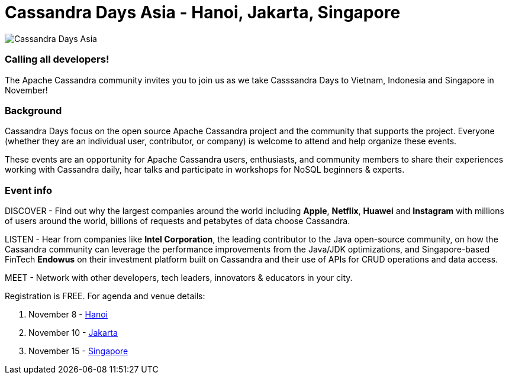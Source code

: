 = Cassandra Days Asia - Hanoi, Jakarta, Singapore
:page-layout: single-post
:page-role: blog-post
:page-post-date: October 26, 2022
:page-post-author: Erick Ramirez
:description: Cassandra Days Asia - Hanoi, Jakarta, Singapore
:keywords: cassandradays hanoi jakarta singapore

image::blog/cdays-asia-20221108-15.png[Cassandra Days Asia]

=== Calling all developers!

The Apache Cassandra community invites you to join us as we take Casssandra Days to Vietnam, Indonesia and Singapore in November!

=== Background

Cassandra Days focus on the open source Apache Cassandra project and the community that supports the project. Everyone (whether they are an individual user, contributor, or company) is welcome to attend and help organize these events.

These events are an opportunity for Apache Cassandra users, enthusiasts, and community members to share their experiences working with Cassandra daily, hear talks and participate in workshops for NoSQL beginners & experts.

=== Event info

DISCOVER - Find out why the largest companies around the world including *Apple*, *Netflix*, *Huawei* and *Instagram* with millions of users around the world, billions of requests and petabytes of data choose Cassandra.

LISTEN - Hear from companies like *Intel Corporation*, the leading contributor to the Java open-source community, on how the Cassandra community can leverage the performance improvements from the Java/JDK optimizations, and Singapore-based FinTech *Endowus* on their investment platform built on Cassandra and their use of APIs for CRUD operations and data access.

MEET - Network with other developers, tech leaders, innovators & educators in your city.

Registration is FREE. For agenda and venue details:

. November 8 - https://www.datastax.com/events/cassandra-day-hanoi[Hanoi^]
. November 10 - https://www.datastax.com/events/cassandra-day-jakarta[Jakarta^]
. November 15 - https://www.datastax.com/events/cassandra-day-singapore[Singapore^]
